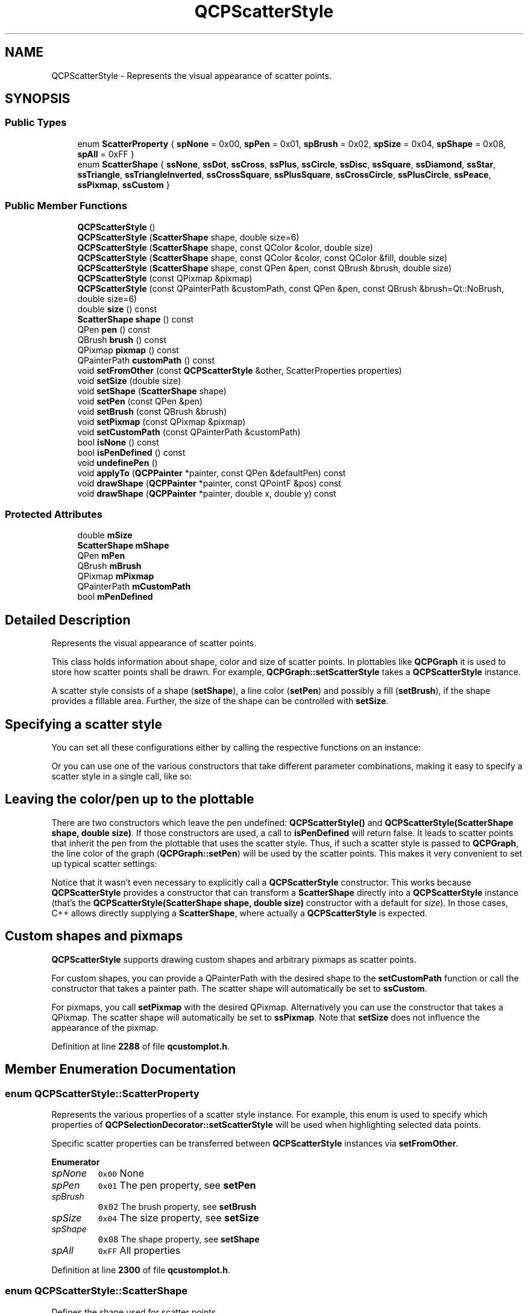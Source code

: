 .TH "QCPScatterStyle" 3 "Wed Mar 15 2023" "OmronPID" \" -*- nroff -*-
.ad l
.nh
.SH NAME
QCPScatterStyle \- Represents the visual appearance of scatter points\&.  

.SH SYNOPSIS
.br
.PP
.SS "Public Types"

.in +1c
.ti -1c
.RI "enum \fBScatterProperty\fP { \fBspNone\fP = 0x00, \fBspPen\fP = 0x01, \fBspBrush\fP = 0x02, \fBspSize\fP = 0x04, \fBspShape\fP = 0x08, \fBspAll\fP = 0xFF }"
.br
.ti -1c
.RI "enum \fBScatterShape\fP { \fBssNone\fP, \fBssDot\fP, \fBssCross\fP, \fBssPlus\fP, \fBssCircle\fP, \fBssDisc\fP, \fBssSquare\fP, \fBssDiamond\fP, \fBssStar\fP, \fBssTriangle\fP, \fBssTriangleInverted\fP, \fBssCrossSquare\fP, \fBssPlusSquare\fP, \fBssCrossCircle\fP, \fBssPlusCircle\fP, \fBssPeace\fP, \fBssPixmap\fP, \fBssCustom\fP }"
.br
.in -1c
.SS "Public Member Functions"

.in +1c
.ti -1c
.RI "\fBQCPScatterStyle\fP ()"
.br
.ti -1c
.RI "\fBQCPScatterStyle\fP (\fBScatterShape\fP shape, double size=6)"
.br
.ti -1c
.RI "\fBQCPScatterStyle\fP (\fBScatterShape\fP shape, const QColor &color, double size)"
.br
.ti -1c
.RI "\fBQCPScatterStyle\fP (\fBScatterShape\fP shape, const QColor &color, const QColor &fill, double size)"
.br
.ti -1c
.RI "\fBQCPScatterStyle\fP (\fBScatterShape\fP shape, const QPen &pen, const QBrush &brush, double size)"
.br
.ti -1c
.RI "\fBQCPScatterStyle\fP (const QPixmap &pixmap)"
.br
.ti -1c
.RI "\fBQCPScatterStyle\fP (const QPainterPath &customPath, const QPen &pen, const QBrush &brush=Qt::NoBrush, double size=6)"
.br
.ti -1c
.RI "double \fBsize\fP () const"
.br
.ti -1c
.RI "\fBScatterShape\fP \fBshape\fP () const"
.br
.ti -1c
.RI "QPen \fBpen\fP () const"
.br
.ti -1c
.RI "QBrush \fBbrush\fP () const"
.br
.ti -1c
.RI "QPixmap \fBpixmap\fP () const"
.br
.ti -1c
.RI "QPainterPath \fBcustomPath\fP () const"
.br
.ti -1c
.RI "void \fBsetFromOther\fP (const \fBQCPScatterStyle\fP &other, ScatterProperties properties)"
.br
.ti -1c
.RI "void \fBsetSize\fP (double size)"
.br
.ti -1c
.RI "void \fBsetShape\fP (\fBScatterShape\fP shape)"
.br
.ti -1c
.RI "void \fBsetPen\fP (const QPen &pen)"
.br
.ti -1c
.RI "void \fBsetBrush\fP (const QBrush &brush)"
.br
.ti -1c
.RI "void \fBsetPixmap\fP (const QPixmap &pixmap)"
.br
.ti -1c
.RI "void \fBsetCustomPath\fP (const QPainterPath &customPath)"
.br
.ti -1c
.RI "bool \fBisNone\fP () const"
.br
.ti -1c
.RI "bool \fBisPenDefined\fP () const"
.br
.ti -1c
.RI "void \fBundefinePen\fP ()"
.br
.ti -1c
.RI "void \fBapplyTo\fP (\fBQCPPainter\fP *painter, const QPen &defaultPen) const"
.br
.ti -1c
.RI "void \fBdrawShape\fP (\fBQCPPainter\fP *painter, const QPointF &pos) const"
.br
.ti -1c
.RI "void \fBdrawShape\fP (\fBQCPPainter\fP *painter, double x, double y) const"
.br
.in -1c
.SS "Protected Attributes"

.in +1c
.ti -1c
.RI "double \fBmSize\fP"
.br
.ti -1c
.RI "\fBScatterShape\fP \fBmShape\fP"
.br
.ti -1c
.RI "QPen \fBmPen\fP"
.br
.ti -1c
.RI "QBrush \fBmBrush\fP"
.br
.ti -1c
.RI "QPixmap \fBmPixmap\fP"
.br
.ti -1c
.RI "QPainterPath \fBmCustomPath\fP"
.br
.ti -1c
.RI "bool \fBmPenDefined\fP"
.br
.in -1c
.SH "Detailed Description"
.PP 
Represents the visual appearance of scatter points\&. 

This class holds information about shape, color and size of scatter points\&. In plottables like \fBQCPGraph\fP it is used to store how scatter points shall be drawn\&. For example, \fBQCPGraph::setScatterStyle\fP takes a \fBQCPScatterStyle\fP instance\&.
.PP
A scatter style consists of a shape (\fBsetShape\fP), a line color (\fBsetPen\fP) and possibly a fill (\fBsetBrush\fP), if the shape provides a fillable area\&. Further, the size of the shape can be controlled with \fBsetSize\fP\&.
.SH "Specifying a scatter style"
.PP
You can set all these configurations either by calling the respective functions on an instance: 
.PP
.nf

.fi
.PP
.PP
Or you can use one of the various constructors that take different parameter combinations, making it easy to specify a scatter style in a single call, like so: 
.PP
.nf

.fi
.PP
.SH "Leaving the color/pen up to the plottable"
.PP
There are two constructors which leave the pen undefined: \fBQCPScatterStyle()\fP and \fBQCPScatterStyle(ScatterShape shape, double size)\fP\&. If those constructors are used, a call to \fBisPenDefined\fP will return false\&. It leads to scatter points that inherit the pen from the plottable that uses the scatter style\&. Thus, if such a scatter style is passed to \fBQCPGraph\fP, the line color of the graph (\fBQCPGraph::setPen\fP) will be used by the scatter points\&. This makes it very convenient to set up typical scatter settings:
.PP
.PP
.nf
.fi
.PP
.PP
Notice that it wasn't even necessary to explicitly call a \fBQCPScatterStyle\fP constructor\&. This works because \fBQCPScatterStyle\fP provides a constructor that can transform a \fBScatterShape\fP directly into a \fBQCPScatterStyle\fP instance (that's the \fBQCPScatterStyle(ScatterShape shape, double size)\fP constructor with a default for \fIsize\fP)\&. In those cases, C++ allows directly supplying a \fBScatterShape\fP, where actually a \fBQCPScatterStyle\fP is expected\&.
.SH "Custom shapes and pixmaps"
.PP
\fBQCPScatterStyle\fP supports drawing custom shapes and arbitrary pixmaps as scatter points\&.
.PP
For custom shapes, you can provide a QPainterPath with the desired shape to the \fBsetCustomPath\fP function or call the constructor that takes a painter path\&. The scatter shape will automatically be set to \fBssCustom\fP\&.
.PP
For pixmaps, you call \fBsetPixmap\fP with the desired QPixmap\&. Alternatively you can use the constructor that takes a QPixmap\&. The scatter shape will automatically be set to \fBssPixmap\fP\&. Note that \fBsetSize\fP does not influence the appearance of the pixmap\&. 
.PP
Definition at line \fB2288\fP of file \fBqcustomplot\&.h\fP\&.
.SH "Member Enumeration Documentation"
.PP 
.SS "enum \fBQCPScatterStyle::ScatterProperty\fP"
Represents the various properties of a scatter style instance\&. For example, this enum is used to specify which properties of \fBQCPSelectionDecorator::setScatterStyle\fP will be used when highlighting selected data points\&.
.PP
Specific scatter properties can be transferred between \fBQCPScatterStyle\fP instances via \fBsetFromOther\fP\&. 
.PP
\fBEnumerator\fP
.in +1c
.TP
\fB\fIspNone \fP\fP
\fC0x00\fP None 
.TP
\fB\fIspPen \fP\fP
\fC0x01\fP The pen property, see \fBsetPen\fP 
.TP
\fB\fIspBrush \fP\fP
\fC0x02\fP The brush property, see \fBsetBrush\fP 
.TP
\fB\fIspSize \fP\fP
\fC0x04\fP The size property, see \fBsetSize\fP 
.TP
\fB\fIspShape \fP\fP
\fC0x08\fP The shape property, see \fBsetShape\fP 
.TP
\fB\fIspAll \fP\fP
\fC0xFF\fP All properties 
.PP
Definition at line \fB2300\fP of file \fBqcustomplot\&.h\fP\&.
.SS "enum \fBQCPScatterStyle::ScatterShape\fP"
Defines the shape used for scatter points\&.
.PP
On plottables/items that draw scatters, the sizes of these visualizations (with exception of \fBssDot\fP and \fBssPixmap\fP) can be controlled with the \fBsetSize\fP function\&. Scatters are drawn with the pen and brush specified with \fBsetPen\fP and \fBsetBrush\fP\&. 
.PP
\fBEnumerator\fP
.in +1c
.TP
\fB\fIssNone \fP\fP
no scatter symbols are drawn (e\&.g\&. in \fBQCPGraph\fP, data only represented with lines) 
.TP
\fB\fIssDot \fP\fP
\\enumimage{ssDot\&.png} a single pixel (use \fBssDisc\fP or \fBssCircle\fP if you want a round shape with a certain radius) 
.TP
\fB\fIssCross \fP\fP
\\enumimage{ssCross\&.png} a cross 
.TP
\fB\fIssPlus \fP\fP
\\enumimage{ssPlus\&.png} a plus 
.TP
\fB\fIssCircle \fP\fP
\\enumimage{ssCircle\&.png} a circle 
.TP
\fB\fIssDisc \fP\fP
\\enumimage{ssDisc\&.png} a circle which is filled with the pen's color (not the brush as with ssCircle) 
.TP
\fB\fIssSquare \fP\fP
\\enumimage{ssSquare\&.png} a square 
.TP
\fB\fIssDiamond \fP\fP
\\enumimage{ssDiamond\&.png} a diamond 
.TP
\fB\fIssStar \fP\fP
\\enumimage{ssStar\&.png} a star with eight arms, i\&.e\&. a combination of cross and plus 
.TP
\fB\fIssTriangle \fP\fP
\\enumimage{ssTriangle\&.png} an equilateral triangle, standing on baseline 
.TP
\fB\fIssTriangleInverted \fP\fP
\\enumimage{ssTriangleInverted\&.png} an equilateral triangle, standing on corner 
.TP
\fB\fIssCrossSquare \fP\fP
\\enumimage{ssCrossSquare\&.png} a square with a cross inside 
.TP
\fB\fIssPlusSquare \fP\fP
\\enumimage{ssPlusSquare\&.png} a square with a plus inside 
.TP
\fB\fIssCrossCircle \fP\fP
\\enumimage{ssCrossCircle\&.png} a circle with a cross inside 
.TP
\fB\fIssPlusCircle \fP\fP
\\enumimage{ssPlusCircle\&.png} a circle with a plus inside 
.TP
\fB\fIssPeace \fP\fP
\\enumimage{ssPeace\&.png} a circle, with one vertical and two downward diagonal lines 
.TP
\fB\fIssPixmap \fP\fP
a custom pixmap specified by \fBsetPixmap\fP, centered on the data point coordinates 
.TP
\fB\fIssCustom \fP\fP
custom painter operations are performed per scatter (As QPainterPath, see \fBsetCustomPath\fP) 
.PP
Definition at line \fB2318\fP of file \fBqcustomplot\&.h\fP\&.
.SH "Constructor & Destructor Documentation"
.PP 
.SS "QCPScatterStyle::QCPScatterStyle ()"
Creates a new \fBQCPScatterStyle\fP instance with size set to 6\&. No shape, pen or brush is defined\&.
.PP
Since the pen is undefined (\fBisPenDefined\fP returns false), the scatter color will be inherited from the plottable that uses this scatter style\&. 
.PP
Definition at line \fB9909\fP of file \fBqcustomplot\&.cpp\fP\&.
.SS "QCPScatterStyle::QCPScatterStyle (\fBScatterShape\fP shape, double size = \fC6\fP)"
Creates a new \fBQCPScatterStyle\fP instance with shape set to \fIshape\fP and size to \fIsize\fP\&. No pen or brush is defined\&.
.PP
Since the pen is undefined (\fBisPenDefined\fP returns false), the scatter color will be inherited from the plottable that uses this scatter style\&. 
.PP
Definition at line \fB9925\fP of file \fBqcustomplot\&.cpp\fP\&.
.SS "QCPScatterStyle::QCPScatterStyle (\fBScatterShape\fP shape, const QColor & color, double size)"
Creates a new \fBQCPScatterStyle\fP instance with shape set to \fIshape\fP, the pen color set to \fIcolor\fP, and size to \fIsize\fP\&. No brush is defined, i\&.e\&. the scatter point will not be filled\&. 
.PP
Definition at line \fB9938\fP of file \fBqcustomplot\&.cpp\fP\&.
.SS "QCPScatterStyle::QCPScatterStyle (\fBScatterShape\fP shape, const QColor & color, const QColor & fill, double size)"
Creates a new \fBQCPScatterStyle\fP instance with shape set to \fIshape\fP, the pen color set to \fIcolor\fP, the brush color to \fIfill\fP (with a solid pattern), and size to \fIsize\fP\&. 
.PP
Definition at line \fB9951\fP of file \fBqcustomplot\&.cpp\fP\&.
.SS "QCPScatterStyle::QCPScatterStyle (\fBScatterShape\fP shape, const QPen & pen, const QBrush & brush, double size)"
Creates a new \fBQCPScatterStyle\fP instance with shape set to \fIshape\fP, the pen set to \fIpen\fP, the brush to \fIbrush\fP, and size to \fIsize\fP\&.
.PP
\fBWarning\fP
.RS 4
In some cases it might be tempting to directly use a pen style like \fCQt::NoPen\fP as \fIpen\fP and a color like \fCQt::blue\fP as \fIbrush\fP\&. Notice however, that the corresponding call
.br
\fC\fBQCPScatterStyle(QCPScatterShape::ssCircle, Qt::NoPen, Qt::blue, 5)\fP\fP
.br
doesn't necessarily lead C++ to use this constructor in some cases, but might mistake \fCQt::NoPen\fP for a QColor and use the \fBQCPScatterStyle(ScatterShape shape, const QColor &color, const QColor &fill, double size)\fP constructor instead (which will lead to an unexpected look of the scatter points)\&. To prevent this, be more explicit with the parameter types\&. For example, use \fCQBrush(Qt::blue)\fP instead of just \fCQt::blue\fP, to clearly point out to the compiler that this constructor is wanted\&. 
.RE
.PP

.PP
Definition at line \fB9975\fP of file \fBqcustomplot\&.cpp\fP\&.
.SS "QCPScatterStyle::QCPScatterStyle (const QPixmap & pixmap)"
Creates a new \fBQCPScatterStyle\fP instance which will show the specified \fIpixmap\fP\&. The scatter shape is set to \fBssPixmap\fP\&. 
.PP
Definition at line \fB9988\fP of file \fBqcustomplot\&.cpp\fP\&.
.SS "QCPScatterStyle::QCPScatterStyle (const QPainterPath & customPath, const QPen & pen, const QBrush & brush = \fCQt::NoBrush\fP, double size = \fC6\fP)"
Creates a new \fBQCPScatterStyle\fP instance with a custom shape that is defined via \fIcustomPath\fP\&. The scatter shape is set to \fBssCustom\fP\&.
.PP
The custom shape line will be drawn with \fIpen\fP and filled with \fIbrush\fP\&. The size has a slightly different meaning than for built-in scatter points: The custom path will be drawn scaled by a factor of \fIsize/6\&.0\fP\&. Since the default \fIsize\fP is 6, the custom path will appear in its original size by default\&. To for example double the size of the path, set \fIsize\fP to 12\&. 
.PP
Definition at line \fB10007\fP of file \fBqcustomplot\&.cpp\fP\&.
.SH "Member Function Documentation"
.PP 
.SS "void QCPScatterStyle::applyTo (\fBQCPPainter\fP * painter, const QPen & defaultPen) const"
Applies the pen and the brush of this scatter style to \fIpainter\fP\&. If this scatter style has an undefined pen (\fBisPenDefined\fP), sets the pen of \fIpainter\fP to \fIdefaultPen\fP instead\&.
.PP
This function is used by plottables (or any class that wants to draw scatters) just before a number of scatters with this style shall be drawn with the \fIpainter\fP\&.
.PP
\fBSee also\fP
.RS 4
\fBdrawShape\fP 
.RE
.PP

.PP
Definition at line \fB10135\fP of file \fBqcustomplot\&.cpp\fP\&.
.SS "QBrush QCPScatterStyle::brush () const\fC [inline]\fP"

.PP
Definition at line \fB2351\fP of file \fBqcustomplot\&.h\fP\&.
.SS "QPainterPath QCPScatterStyle::customPath () const\fC [inline]\fP"

.PP
Definition at line \fB2353\fP of file \fBqcustomplot\&.h\fP\&.
.SS "void QCPScatterStyle::drawShape (\fBQCPPainter\fP * painter, const QPointF & pos) const"
Draws the scatter shape with \fIpainter\fP at position \fIpos\fP\&.
.PP
This function does not modify the pen or the brush on the painter, as \fBapplyTo\fP is meant to be called before scatter points are drawn with \fBdrawShape\fP\&.
.PP
\fBSee also\fP
.RS 4
\fBapplyTo\fP 
.RE
.PP

.PP
Definition at line \fB10149\fP of file \fBqcustomplot\&.cpp\fP\&.
.SS "void QCPScatterStyle::drawShape (\fBQCPPainter\fP * painter, double x, double y) const"
This is an overloaded member function, provided for convenience\&. It differs from the above function only in what argument(s) it accepts\&. Draws the scatter shape with \fIpainter\fP at position \fIx\fP and \fIy\fP\&. 
.PP
Definition at line \fB10157\fP of file \fBqcustomplot\&.cpp\fP\&.
.SS "bool QCPScatterStyle::isNone () const\fC [inline]\fP"
Returns whether the scatter shape is \fBssNone\fP\&.
.PP
\fBSee also\fP
.RS 4
\fBsetShape\fP 
.RE
.PP

.PP
Definition at line \fB2365\fP of file \fBqcustomplot\&.h\fP\&.
.SS "bool QCPScatterStyle::isPenDefined () const\fC [inline]\fP"
Returns whether a pen has been defined for this scatter style\&.
.PP
The pen is undefined if a constructor is called that does not carry \fIpen\fP as parameter\&. Those are \fBQCPScatterStyle()\fP and \fBQCPScatterStyle(ScatterShape shape, double size)\fP\&. If the pen is undefined, the pen of the respective plottable will be used for drawing scatters\&.
.PP
If a pen was defined for this scatter style instance, and you now wish to undefine the pen, call \fBundefinePen\fP\&.
.PP
\fBSee also\fP
.RS 4
\fBsetPen\fP 
.RE
.PP

.PP
Definition at line \fB2366\fP of file \fBqcustomplot\&.h\fP\&.
.SS "QPen QCPScatterStyle::pen () const\fC [inline]\fP"

.PP
Definition at line \fB2350\fP of file \fBqcustomplot\&.h\fP\&.
.SS "QPixmap QCPScatterStyle::pixmap () const\fC [inline]\fP"

.PP
Definition at line \fB2352\fP of file \fBqcustomplot\&.h\fP\&.
.SS "void QCPScatterStyle::setBrush (const QBrush & brush)"
Sets the brush that will be used to fill scatter points to \fIbrush\fP\&. Note that not all scatter shapes have fillable areas\&. For example, \fBssPlus\fP does not while \fBssCircle\fP does\&.
.PP
\fBSee also\fP
.RS 4
\fBsetPen\fP 
.RE
.PP

.PP
Definition at line \fB10086\fP of file \fBqcustomplot\&.cpp\fP\&.
.SS "void QCPScatterStyle::setCustomPath (const QPainterPath & customPath)"
Sets the custom shape that will be drawn as scatter point to \fIcustomPath\fP\&.
.PP
The scatter shape is automatically set to \fBssCustom\fP\&. 
.PP
Definition at line \fB10109\fP of file \fBqcustomplot\&.cpp\fP\&.
.SS "void QCPScatterStyle::setFromOther (const \fBQCPScatterStyle\fP & other, ScatterProperties properties)"
Copies the specified \fIproperties\fP from the \fIother\fP scatter style to this scatter style\&. 
.PP
Definition at line \fB10020\fP of file \fBqcustomplot\&.cpp\fP\&.
.SS "void QCPScatterStyle::setPen (const QPen & pen)"
Sets the pen that will be used to draw scatter points to \fIpen\fP\&.
.PP
If the pen was previously undefined (see \fBisPenDefined\fP), the pen is considered defined after a call to this function, even if \fIpen\fP is \fCQt::NoPen\fP\&. If you have defined a pen previously by calling this function and now wish to undefine the pen, call \fBundefinePen\fP\&.
.PP
\fBSee also\fP
.RS 4
\fBsetBrush\fP 
.RE
.PP

.PP
Definition at line \fB10074\fP of file \fBqcustomplot\&.cpp\fP\&.
.SS "void QCPScatterStyle::setPixmap (const QPixmap & pixmap)"
Sets the pixmap that will be drawn as scatter point to \fIpixmap\fP\&.
.PP
Note that \fBsetSize\fP does not influence the appearance of the pixmap\&.
.PP
The scatter shape is automatically set to \fBssPixmap\fP\&. 
.PP
Definition at line \fB10098\fP of file \fBqcustomplot\&.cpp\fP\&.
.SS "void QCPScatterStyle::setShape (\fBQCPScatterStyle::ScatterShape\fP shape)"
Sets the shape to \fIshape\fP\&.
.PP
Note that the calls \fBsetPixmap\fP and \fBsetCustomPath\fP automatically set the shape to \fBssPixmap\fP and \fBssCustom\fP, respectively\&.
.PP
\fBSee also\fP
.RS 4
\fBsetSize\fP 
.RE
.PP

.PP
Definition at line \fB10060\fP of file \fBqcustomplot\&.cpp\fP\&.
.SS "void QCPScatterStyle::setSize (double size)"
Sets the size (pixel diameter) of the drawn scatter points to \fIsize\fP\&.
.PP
\fBSee also\fP
.RS 4
\fBsetShape\fP 
.RE
.PP

.PP
Definition at line \fB10047\fP of file \fBqcustomplot\&.cpp\fP\&.
.SS "\fBScatterShape\fP QCPScatterStyle::shape () const\fC [inline]\fP"

.PP
Definition at line \fB2349\fP of file \fBqcustomplot\&.h\fP\&.
.SS "double QCPScatterStyle::size () const\fC [inline]\fP"

.PP
Definition at line \fB2348\fP of file \fBqcustomplot\&.h\fP\&.
.SS "void QCPScatterStyle::undefinePen ()"
Sets this scatter style to have an undefined pen (see \fBisPenDefined\fP for what an undefined pen implies)\&.
.PP
A call to \fBsetPen\fP will define a pen\&. 
.PP
Definition at line \fB10121\fP of file \fBqcustomplot\&.cpp\fP\&.
.SH "Member Data Documentation"
.PP 
.SS "QBrush QCPScatterStyle::mBrush\fC [protected]\fP"

.PP
Definition at line \fB2377\fP of file \fBqcustomplot\&.h\fP\&.
.SS "QPainterPath QCPScatterStyle::mCustomPath\fC [protected]\fP"

.PP
Definition at line \fB2379\fP of file \fBqcustomplot\&.h\fP\&.
.SS "QPen QCPScatterStyle::mPen\fC [protected]\fP"

.PP
Definition at line \fB2376\fP of file \fBqcustomplot\&.h\fP\&.
.SS "bool QCPScatterStyle::mPenDefined\fC [protected]\fP"

.PP
Definition at line \fB2382\fP of file \fBqcustomplot\&.h\fP\&.
.SS "QPixmap QCPScatterStyle::mPixmap\fC [protected]\fP"

.PP
Definition at line \fB2378\fP of file \fBqcustomplot\&.h\fP\&.
.SS "\fBScatterShape\fP QCPScatterStyle::mShape\fC [protected]\fP"

.PP
Definition at line \fB2375\fP of file \fBqcustomplot\&.h\fP\&.
.SS "double QCPScatterStyle::mSize\fC [protected]\fP"

.PP
Definition at line \fB2374\fP of file \fBqcustomplot\&.h\fP\&.

.SH "Author"
.PP 
Generated automatically by Doxygen for OmronPID from the source code\&.
